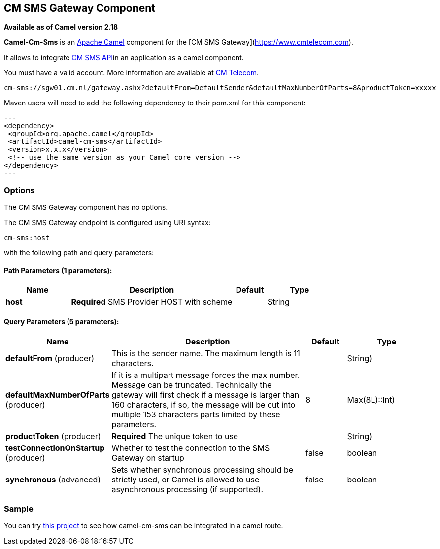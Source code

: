 [[cm-sms-component]]
== CM SMS Gateway Component

*Available as of Camel version 2.18*

*Camel-Cm-Sms* is an http://camel.apache.org/[Apache Camel] component 
for the [CM SMS Gateway](https://www.cmtelecom.com). 

It allows to integrate https://dashboard.onlinesmsgateway.com/docs[CM SMS API]in an application as a camel component. 

You must have a valid account.  More information are available at https://www.cmtelecom.com/support[CM Telecom].

[source,text]
----
cm-sms://sgw01.cm.nl/gateway.ashx?defaultFrom=DefaultSender&defaultMaxNumberOfParts=8&productToken=xxxxx
----

Maven users will need to add the following dependency to their pom.xml
for this component:

[source,xml]
---
<dependency>
 <groupId>org.apache.camel</groupId>
 <artifactId>camel-cm-sms</artifactId>
 <version>x.x.x</version>
 <!-- use the same version as your Camel core version -->
</dependency>
---

=== Options


// component options: START
The CM SMS Gateway component has no options.
// component options: END



// endpoint options: START
The CM SMS Gateway endpoint is configured using URI syntax:

----
cm-sms:host
----

with the following path and query parameters:

==== Path Parameters (1 parameters):


[width="100%",cols="2,5,^1,2",options="header"]
|===
| Name | Description | Default | Type
| *host* | *Required* SMS Provider HOST with scheme |  | String
|===


==== Query Parameters (5 parameters):


[width="100%",cols="2,5,^1,2",options="header"]
|===
| Name | Description | Default | Type
| *defaultFrom* (producer) | This is the sender name. The maximum length is 11 characters. |  | String)
| *defaultMaxNumberOfParts* (producer) | If it is a multipart message forces the max number. Message can be truncated. Technically the gateway will first check if a message is larger than 160 characters, if so, the message will be cut into multiple 153 characters parts limited by these parameters. | 8 | Max(8L)::Int)
| *productToken* (producer) | *Required* The unique token to use |  | String)
| *testConnectionOnStartup* (producer) | Whether to test the connection to the SMS Gateway on startup | false | boolean
| *synchronous* (advanced) | Sets whether synchronous processing should be strictly used, or Camel is allowed to use asynchronous processing (if supported). | false | boolean
|===
// endpoint options: END


=== Sample

You can try https://github.com/oalles/camel-cm-sample[this project] to see how camel-cm-sms can be integrated in a camel route. 
